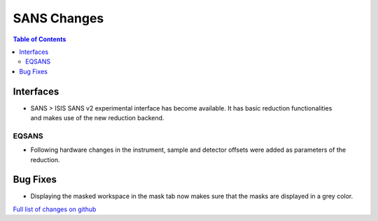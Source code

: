 ============
SANS Changes
============

.. contents:: Table of Contents
   :local:

Interfaces
----------

.. figure:: ../../images/ISISSansInterface/runs_page.png
   :class: screenshot
   :align: right
   :width: 400 px

- SANS > ISIS SANS v2 experimental interface has become available. It has basic reduction functionalities and makes use of the new reduction backend.


EQSANS
######

- Following hardware changes in the instrument, sample and detector offsets were added as parameters of the reduction.

Bug Fixes
---------

- Displaying the masked workspace in the mask tab now makes sure that the masks are displayed in a grey color.



`Full list of changes on github <http://github.com/mantidproject/mantid/pulls?q=is%3Apr+milestone%3A%22Release+3.11%22+is%3Amerged+label%3A%22Component%3A+SANS%22>`__
